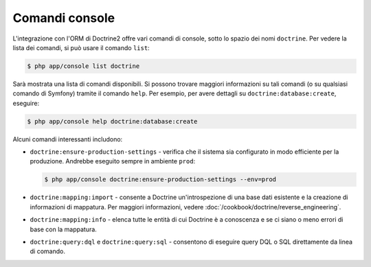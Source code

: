.. index::
   single: Doctrine; Comandi console ORM
   single: CLI; Doctrine ORM

Comandi console
---------------

L'integrazione con l'ORM di Doctrine2 offre vari comandi di console, sotto lo spazio dei nomi
``doctrine``. Per vedere la lista dei comandi, si può usare il
comando ``list``:

.. code-block:: bash

    $ php app/console list doctrine

Sarà mostrata una lista di comandi disponibili. Si possono trovare maggiori informazioni
su tali comandi (o su qualsiasi comando di Symfony) tramite il comando ``help``.
Per esempio, per avere dettagli su ``doctrine:database:create``,
eseguire:

.. code-block:: bash

    $ php app/console help doctrine:database:create

Alcuni comandi interessanti includono:

* ``doctrine:ensure-production-settings`` - verifica che il sistema
  sia configurato in modo efficiente per la produzione. Andrebbe eseguito sempre
  in ambiente ``prod``:

  .. code-block:: bash

      $ php app/console doctrine:ensure-production-settings --env=prod

* ``doctrine:mapping:import`` - consente a Doctrine un'introspezione di una base dati
  esistente e la creazione di informazioni di mappatura. Per maggiori informazioni, vedere
  :doc:`/cookbook/doctrine/reverse_engineering`.

* ``doctrine:mapping:info`` - elenca tutte le entità di cui Doctrine
  è a conoscenza e se ci siano o meno errori di base con la mappatura.

* ``doctrine:query:dql`` e ``doctrine:query:sql`` - consentono di eseguire query
  DQL o SQL direttamente da linea di comando.
